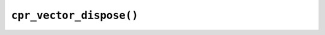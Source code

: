 ``cpr_vector_dispose()``
========================

.. c:function:: void cpr_vector_dispose(cpr_vector_t* vector)
